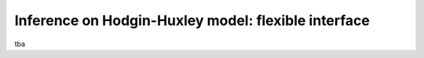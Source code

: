 Inference on Hodgin-Huxley model: flexible interface
====================================================

tba